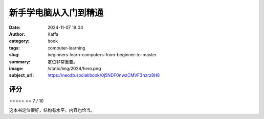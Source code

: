 新手学电脑从入门到精通 
########################################################

:date: 2024-11-07 19:04
:author: Kaffa
:category: book
:tags: computer-learning
:slug: beginners-learn-computers-from-beginner-to-master
:summary: 定位非常重要。
:image: /static/img/2024/hero.png
:subject_url: https://neodb.social/book/0j5NDF0nwzCMVF3hzrz8H8



评分
====================

⭐⭐⭐⭐⭐
⭐⭐ 7 / 10


这本书定位很好，结构有水平，内容也恰当。
        
